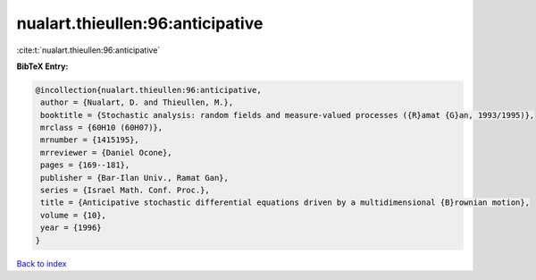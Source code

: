 nualart.thieullen:96:anticipative
=================================

:cite:t:`nualart.thieullen:96:anticipative`

**BibTeX Entry:**

.. code-block:: bibtex

   @incollection{nualart.thieullen:96:anticipative,
    author = {Nualart, D. and Thieullen, M.},
    booktitle = {Stochastic analysis: random fields and measure-valued processes ({R}amat {G}an, 1993/1995)},
    mrclass = {60H10 (60H07)},
    mrnumber = {1415195},
    mrreviewer = {Daniel Ocone},
    pages = {169--181},
    publisher = {Bar-Ilan Univ., Ramat Gan},
    series = {Israel Math. Conf. Proc.},
    title = {Anticipative stochastic differential equations driven by a multidimensional {B}rownian motion},
    volume = {10},
    year = {1996}
   }

`Back to index <../By-Cite-Keys.html>`_
